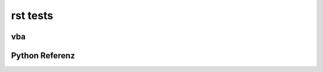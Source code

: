 rst tests
=================

vba
----

.. vba:module:: Modul1

   Ein `vba:module` kann weiteren Inhalt enthalten.

.. vba:vbclass:: vbaclass

   Meine vb klasse

   .. vba:vbsub:: mysub(sddf as int,b as boolean)
      :scope: Public
      :static:

      laber rhabarber

   .. vba:vbconst:: EStatus_Pfad

      Pfad zur Excel-Liste mit Ersatzstatus

   .. vba:vbprop:: myprop

      eine prop

   .. vba:vbvar:: AuftragsNr

      Id des KA


   .. vba:vbfunc:: myfunction()
      
      :returns: nix


   .. vba:vbsub:: vbasub
      :scope: Private
      :single-line-parameter-list:

      volle signatur Private Sub(asak jjjjjjjjjjjjjjjjjjjj kkkkkkkkkkkkkkkkkkkkk lllllllllllllllllllllllllllll, öööööööööööööööööööööööööööööö , hhhhhhhhhhhhhhhhhhhhh)

      :arg ketyp kevar: text zu kevar sssssssssssssssssssssssssssssss dddddd 1234567890b1234567890b1234567890b
      :arg kevar2: text zu kevar2
      :type kevar2: int
      :arg % i: ein int
      :returns: was geben wir zurück
      :returntype: Typ von was geben wir zurück 

.. vba:vbform:: mainform

   Mein formular

   .. vba:vbsub:: vbaformsub(wert$)

      Private formsub(asak) 

.. vba:vbmodule:: EinVBModul

   .. vba:vbfunc:: vbamodform()
      
      :returns: nix


.. vba:vb_office_obj:: Tabelle2

   Ein Excel-Objekt

Python Referenz
---------------

.. py:module:: PythonModul

.. py:class:: my_py_class

   .. py:function:: a_py_function(ddd,  eeeeeeeeeeeeee)

      :param SomeClass foo2: description of parameter foo2
      :param int foo3: parameter foo2

      :single-line-parameter-list:



